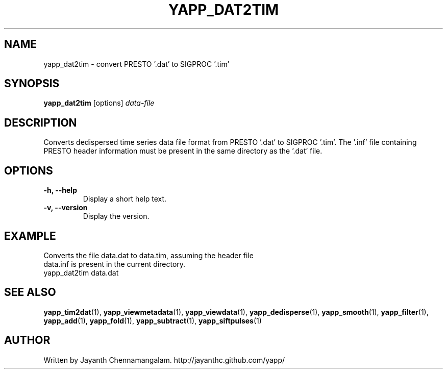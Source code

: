 .\#
.\# Yet Another Pulsar Processor Commands
.\# yapp_dat2tim Manual Page
.\#
.\# Created by Jayanth Chennamangalam on 2013.03.05
.\#

.TH YAPP_DAT2TIM 1 "2013-05-09" "YAPP 3.3-beta" \
"Yet Another Pulsar Processor"


.SH NAME
yapp_dat2tim \- convert PRESTO '.dat' to SIGPROC '.tim'


.SH SYNOPSIS
.B yapp_dat2tim
[options]
.I data-file


.SH DESCRIPTION
Converts dedispersed time series data file format from PRESTO '.dat' to \
SIGPROC '.tim'. The '.inf' file containing PRESTO header information must be \
present in the same directory as the '.dat' file.


.SH OPTIONS
.TP
.B \-h, --help
Display a short help text.
.TP
.B \-v, --version
Display the version.


.SH EXAMPLE
.TP
Converts the file data.dat to data.tim, assuming the header file data.inf is \
present in the current directory.
.TP
yapp_dat2tim data.dat


.SH SEE ALSO
.BR yapp_tim2dat (1),
.BR yapp_viewmetadata (1),
.BR yapp_viewdata (1),
.BR yapp_dedisperse (1),
.BR yapp_smooth (1),
.BR yapp_filter (1),
.BR yapp_add (1),
.BR yapp_fold (1),
.BR yapp_subtract (1),
.BR yapp_siftpulses (1)


.SH AUTHOR
.TP 
Written by Jayanth Chennamangalam. http://jayanthc.github.com/yapp/

